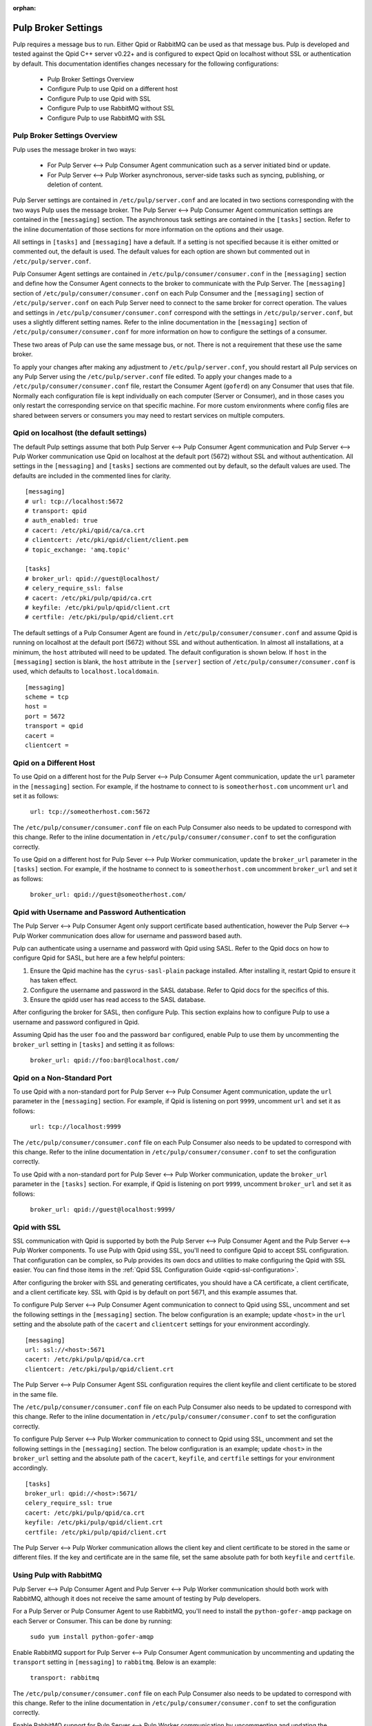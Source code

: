 :orphan:

.. _pulp-broker-settings:

Pulp Broker Settings
====================

Pulp requires a message bus to run. Either Qpid or RabbitMQ can be used as that message bus. Pulp
is developed and tested against the Qpid C++ server v0.22+ and is configured to expect Qpid on
localhost without SSL or authentication by default. This documentation identifies changes necessary
for the following configurations:

   * Pulp Broker Settings Overview
   * Configure Pulp to use Qpid on a different host
   * Configure Pulp to use Qpid with SSL
   * Configure Pulp to use RabbitMQ without SSL
   * Configure Pulp to use RabbitMQ with SSL


Pulp Broker Settings Overview
-----------------------------

Pulp uses the message broker in two ways:

    * For Pulp Server <--> Pulp Consumer Agent communication such as a server initiated bind or
      update.

    * For Pulp Server <--> Pulp Worker asynchronous, server-side tasks such as syncing, publishing,
      or deletion of content.

Pulp Server settings are contained in ``/etc/pulp/server.conf`` and are located in two sections
corresponding with the two ways Pulp uses the message broker. The Pulp Server <--> Pulp Consumer
Agent communication settings are contained in the ``[messaging]`` section. The asynchronous task
settings are contained in the ``[tasks]`` section. Refer to the inline documentation of those
sections for more information on the options and their usage.

All settings in ``[tasks]`` and ``[messaging]`` have a default. If a setting is not specified
because it is either omitted or commented out, the default is used. The default values for each
option are shown but commented out in ``/etc/pulp/server.conf``.

Pulp Consumer Agent settings are contained in ``/etc/pulp/consumer/consumer.conf`` in the
``[messaging]`` section and define how the Consumer Agent connects to the broker to communicate
with the Pulp Server. The ``[messaging]`` section of ``/etc/pulp/consumer/consumer.conf`` on each
Pulp Consumer and the ``[messaging]`` section of ``/etc/pulp/server.conf`` on each Pulp Server need
to connect to the same broker for correct operation. The values and settings in
``/etc/pulp/consumer/consumer.conf`` correspond with the settings in ``/etc/pulp/server.conf``, but
uses a slightly different setting names. Refer to the inline documentation in the ``[messaging]``
section of ``/etc/pulp/consumer/consumer.conf`` for more information on how to configure the
settings of a consumer.

These two areas of Pulp can use the same message bus, or not. There is not a requirement that these
use the same broker.

To apply your changes after making any adjustment to ``/etc/pulp/server.conf``, you should restart
all Pulp services on any Pulp Server using the ``/etc/pulp/server.conf`` file edited. To apply your
changes made to a ``/etc/pulp/consumer/consumer.conf`` file, restart the Consumer Agent
(``goferd``) on any Consumer that uses that file. Normally each configuration file is kept
individually on each computer (Server or Consumer), and in those cases you only restart the
corresponding service on that specific machine. For more custom environments where config files are
shared between servers or consumers you may need to restart services on multiple computers.


Qpid on localhost (the default settings)
----------------------------------------

The default Pulp settings assume that both Pulp Server <--> Pulp Consumer Agent communication and
Pulp Server <--> Pulp Worker communication use Qpid on localhost at the default port (5672) without
SSL and without authentication. All settings in the ``[messaging]`` and ``[tasks]`` sections are
commented out by default, so the default values are used. The defaults are included in the
commented lines for clarity.
::

    [messaging]
    # url: tcp://localhost:5672
    # transport: qpid
    # auth_enabled: true
    # cacert: /etc/pki/qpid/ca/ca.crt
    # clientcert: /etc/pki/qpid/client/client.pem
    # topic_exchange: 'amq.topic'

    [tasks]
    # broker_url: qpid://guest@localhost/
    # celery_require_ssl: false
    # cacert: /etc/pki/pulp/qpid/ca.crt
    # keyfile: /etc/pki/pulp/qpid/client.crt
    # certfile: /etc/pki/pulp/qpid/client.crt

The default settings of a Pulp Consumer Agent are found in ``/etc/pulp/consumer/consumer.conf`` and
assume Qpid is running on localhost at the default port (5672) without SSL and without
authentication. In almost all installations, at a minimum, the ``host`` attributed will need to be
updated. The default configuration is shown below. If ``host`` in the ``[messaging]`` section is
blank, the ``host`` attribute in the ``[server]`` section of ``/etc/pulp/consumer/consumer.conf``
is used, which defaults to ``localhost.localdomain``.
::

    [messaging]
    scheme = tcp
    host =
    port = 5672
    transport = qpid
    cacert =
    clientcert =


Qpid on a Different Host
------------------------

To use Qpid on a different host for the Pulp Server <--> Pulp Consumer Agent communication, update
the ``url`` parameter in the ``[messaging]`` section. For example, if the hostname to connect to is
``someotherhost.com`` uncomment ``url`` and set it as follows:

    ``url: tcp://someotherhost.com:5672``

The ``/etc/pulp/consumer/consumer.conf`` file on each Pulp Consumer also needs to be updated to
correspond with this change. Refer to the inline documentation in
``/etc/pulp/consumer/consumer.conf`` to set the configuration correctly.

To use Qpid on a different host for Pulp Sever <--> Pulp Worker communication, update the
``broker_url`` parameter in the ``[tasks]`` section. For example, if the hostname to connect to is
``someotherhost.com`` uncomment ``broker_url`` and set it as follows:

    ``broker_url: qpid://guest@someotherhost.com/``


.. _pulp-broker-qpid-with-username-password:

Qpid with Username and Password Authentication
----------------------------------------------

The Pulp Server <--> Pulp Consumer Agent only support certificate based authentication, however the
Pulp Server <--> Pulp Worker communication does allow for username and password based auth.

Pulp can authenticate using a username and password with Qpid using SASL. Refer to the Qpid docs
on how to configure Qpid for SASL, but here are a few helpful pointers:

1. Ensure the Qpid machine has the ``cyrus-sasl-plain`` package installed. After installing it,
   restart Qpid to ensure it has taken effect.

2. Configure the username and password in the SASL database. Refer to Qpid docs for the specifics
   of this.

3. Ensure the qpidd user has read access to the SASL database.

After configuring the broker for SASL, then configure Pulp. This section explains how to configure
Pulp to use a username and password configured in Qpid.

Assuming Qpid has the user ``foo`` and the password ``bar`` configured, enable Pulp to use them by
uncommenting the ``broker_url`` setting in ``[tasks]`` and setting it as follows:

    ``broker_url: qpid://foo:bar@localhost.com/``


Qpid on a Non-Standard Port
---------------------------

To use Qpid with a non-standard port for Pulp Server <--> Pulp Consumer Agent communication, update
the ``url`` parameter in the ``[messaging]`` section. For example, if Qpid is listening on port
``9999``, uncomment ``url`` and set it as follows:

    ``url: tcp://localhost:9999``

The ``/etc/pulp/consumer/consumer.conf`` file on each Pulp Consumer also needs to be updated to
correspond with this change. Refer to the inline documentation in
``/etc/pulp/consumer/consumer.conf`` to set the configuration correctly.

To use Qpid with a non-standard port for Pulp Sever <--> Pulp Worker communication, update the
``broker_url`` parameter in the ``[tasks]`` section. For example, if Qpid is listening on port
``9999``, uncomment ``broker_url`` and set it as follows:

    ``broker_url: qpid://guest@localhost:9999/``


Qpid with SSL
-------------

SSL communication with Qpid is supported by both the Pulp Server <--> Pulp Consumer Agent and the
Pulp Server <--> Pulp Worker components. To use Pulp with Qpid using SSL, you'll need to configure
Qpid to accept SSL configuration. That configuration can be complex, so Pulp provides its own docs
and utilities to make configuring the Qpid with SSL easier. You can find those items in the
:ref:`Qpid SSL Configuration Guide <qpid-ssl-configuration>`.

After configuring the broker with SSL and generating certificates, you should have a CA
certificate, a client certificate, and a client certificate key. SSL with Qpid is by default on
port 5671, and this example assumes that.

To configure Pulp Server <--> Pulp Consumer Agent communication to connect to Qpid using SSL, uncomment
and set the following settings in the ``[messaging]`` section. The below configuration is an
example; update ``<host>`` in the ``url`` setting and the absolute path of the ``cacert`` and
``clientcert`` settings for your environment accordingly.
::

    [messaging]
    url: ssl://<host>:5671
    cacert: /etc/pki/pulp/qpid/ca.crt
    clientcert: /etc/pki/pulp/qpid/client.crt


The Pulp Server <--> Pulp Consumer Agent SSL configuration requires the client keyfile and client
certificate to be stored in the same file.

The ``/etc/pulp/consumer/consumer.conf`` file on each Pulp Consumer also needs to be updated to
correspond with this change. Refer to the inline documentation in
``/etc/pulp/consumer/consumer.conf`` to set the configuration correctly.

To configure Pulp Server <--> Pulp Worker communication to connect to Qpid using SSL, uncomment and
set the following settings in the ``[messaging]`` section. The below configuration is an example;
update ``<host>`` in the ``broker_url`` setting and the absolute path of the ``cacert``,
``keyfile``, and ``certfile`` settings for your environment accordingly.
::

    [tasks]
    broker_url: qpid://<host>:5671/
    celery_require_ssl: true
    cacert: /etc/pki/pulp/qpid/ca.crt
    keyfile: /etc/pki/pulp/qpid/client.crt
    certfile: /etc/pki/pulp/qpid/client.crt


The Pulp Server <--> Pulp Worker communication allows the client key and client certificate to be
stored in the same or different files. If the key and certificate are in the same file, set the
same absolute path for both ``keyfile`` and ``certfile``.


Using Pulp with RabbitMQ
------------------------
Pulp Server <--> Pulp Consumer Agent and Pulp Server <--> Pulp Worker communication should both
work with RabbitMQ, although it does not receive the same amount of testing by Pulp developers.

For a Pulp Server or Pulp Consumer Agent to use RabbitMQ, you'll need to install the
``python-gofer-amqp`` package on each Server or Consumer. This can be done by running:

    ``sudo yum install python-gofer-amqp``

Enable RabbitMQ support for Pulp Server <--> Pulp Consumer Agent communication by
uncommenting and updating the ``transport`` setting in ``[messaging]`` to ``rabbitmq``. Below is an
example:

    ``transport: rabbitmq``

The ``/etc/pulp/consumer/consumer.conf`` file on each Pulp Consumer also needs to be updated to
correspond with this change. Refer to the inline documentation in
``/etc/pulp/consumer/consumer.conf`` to set the configuration correctly.

Enable RabbitMQ support for Pulp Server <--> Pulp Worker communication by uncommenting and updating
the ``broker_url`` broker string to use the protocol handler ``amqp://``. Below is an example:

    ``broker_url: amqp://guest:guest@localhost//``


RabbitMQ with a Specific vhost
------------------------------

RabbitMQ supports an isolation feature called vhosts. These can be used by appending them to the
broker string after the forward slash following the hostname. The default vhost in RabbitMQ is a
forward slash, causing the broker string to sometimes be written with an additional slash. This
form is for clarity as the the default vhost is assumed if none is specified.

Pulp Server <--> Pulp Consumer Agent communication through RabbitMQ on a vhost is not supported.

To enable Pulp Server <--> Pulp Worker communication through RabbitMQ on a vhost, uncomment and
update the ``broker_url`` setting in ``[tasks]`` to include the vhost at the end. For example, if
the vhost is 'foo' with the rest of the settings as defaults, the following example will work:

    ``broker_url: amqp://guest:guest@localhost/foo``


RabbitMQ with SSL
-----------------
RabbitMQ with SSL support is configured the same as it is with Qpid with the only difference being
the adjustment to the ``transport`` setting in ``[messaging]`` and the protocol handler of
``broker_url`` in ``[tasks]``. Both of these sections are contained on the Pulp Server in
``/etc/pulp/server.conf``.

The ``/etc/pulp/consumer/consumer.conf`` file on each Pulp Consumer also needs to be updated to
correspond with this change. Refer to the inline documentation in
``/etc/pulp/consumer/consumer.conf`` to set the configuration correctly.

